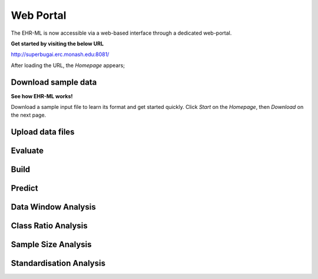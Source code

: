 Web Portal
==========

The EHR-ML is now accessible via a web-based interface through a dedicated web-portal.

**Get started by visiting the below URL**

http://superbugai.erc.monash.edu:8081/

After loading the URL, the `Homepage` appears;

.. image:: images/ehr_ml_web/home_page.PNG

Download sample data
--------------------

**See how EHR-ML works!**

Download a sample input file to learn its format and get started quickly. Click `Start` on the `Homepage`, then `Download` on the next page.

Upload data files
-----------------

Evaluate
--------

Build
-----

Predict
-------

Data Window Analysis
--------------------

Class Ratio Analysis
--------------------

Sample Size Analysis
--------------------

Standardisation Analysis
------------------------
